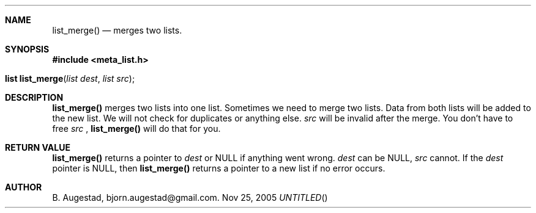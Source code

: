 .Dd Nov 25, 2005
.Th list_merge 3
.Sh NAME
.Nm list_merge() 
.Nd merges two lists.
.Sh SYNOPSIS
.Fd #include <meta_list.h>
.Fo "list list_merge"
.Fa "list dest"
.Fa "list src"
.Fc
.Sh DESCRIPTION
.Nm
merges two lists into one list. 
Sometimes we need to merge two lists. Data from both lists will 
be added to the new list. We will not check for duplicates or anything else. 
.Fa src
will be invalid after the merge. You don't have to free 
.Fa src
, 
.Nm 
will do that for you.
.Sh RETURN VALUE
.Nm
returns a pointer to 
.Fa dest
or NULL if anything went wrong.
.Fa dest
can be NULL, 
.Fa src
cannot. If the 
.Fa dest
pointer is NULL, then
.Nm
returns a pointer to a new list if no error occurs.
.Sh AUTHOR
B. Augestad, bjorn.augestad@gmail.com.
